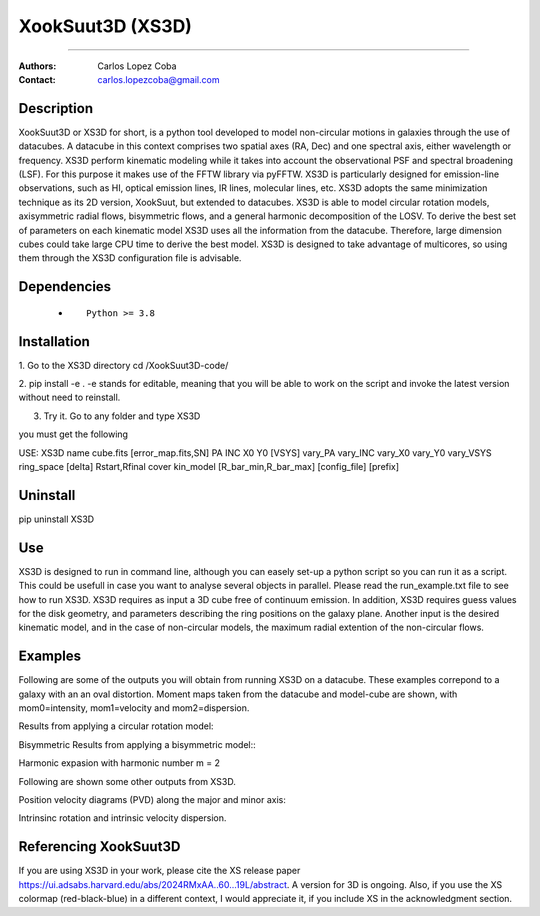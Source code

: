 

*******************************************
XookSuut3D (XS3D)
*******************************************

|logo|



====

:Authors: Carlos Lopez Coba
:Contact: carlos.lopezcoba@gmail.com




Description
===========
XookSuut3D or XS3D for short, is a python tool developed to model non-circular motions in galaxies through the use of datacubes.
A datacube in this context comprises two spatial axes (RA, Dec) and one spectral axis, either wavelength or frequency. 
XS3D perform kinematic modeling while it takes into account the observational PSF and spectral broadening (LSF). For this purpose
it makes use of the FFTW library via pyFFTW. 
XS3D is  particularly designed for emission-line observations, such as HI, optical emission lines, IR lines,
molecular lines, etc.
XS3D adopts the same minimization technique as its 2D version, XookSuut, but extended to datacubes.
XS3D is able to model circular rotation models, axisymmetric radial flows, bisymmetric flows, and a general harmonic decomposition of the LOSV.
To derive the best set of parameters on each kinematic model XS3D uses all the information from the datacube. Therefore,
large dimension cubes could take large CPU time to derive the best model.
XS3D is designed to take advantage of multicores, so using them through the XS3D configuration file is advisable.
 
 
Dependencies
===========

            * ::
            
                Python >= 3.8


Installation
===========

1. Go to the XS3D directory
cd /XookSuut3D-code/

2.  pip install -e .
-e stands for editable, meaning that you will be able to work on the script and invoke the latest version without need to reinstall.

3. Try it. Go to any folder and type XS3D

you must get the following ::

USE: XS3D name cube.fits [error_map.fits,SN] PA INC X0 Y0 [VSYS] vary_PA vary_INC vary_X0 vary_Y0 vary_VSYS ring_space [delta] Rstart,Rfinal cover kin_model [R_bar_min,R_bar_max] [config_file] [prefix]



Uninstall
===========

pip uninstall XS3D


Use
===========

XS3D is designed to run in command line, although you can easely set-up a python script so you can run it as a script.
This could be usefull in case you want to analyse several objects in parallel.
Please read the run_example.txt file to see how to run XS3D.
XS3D requires as input a 3D cube free of continuum emission.
In addition, XS3D requires guess values for the disk geometry, and parameters describing the ring positions on the galaxy plane.
Another input is the desired kinematic model, and in the case of non-circular models, the maximum radial extention of the non-circular flows.


Examples
===========
Following are some of the outputs you will obtain from running XS3D on a datacube. These examples correpond to a galaxy with an an oval distortion.
Moment maps taken from the datacube and model-cube are shown, with mom0=intensity, mom1=velocity and mom2=dispersion.

Results from applying a circular rotation model:
|circ|

Bisymmetric Results from applying a bisymmetric  model::
|bis|

Harmonic expasion with harmonic number m  = 2
|hrm|

Following are shown some other outputs from XS3D.

Position velocity diagrams (PVD) along the major and minor axis:
|pvd|

Intrinsinc rotation and intrinsic velocity dispersion.
|rotation_curve|





Referencing XookSuut3D
=================
 
If you are using XS3D in your work, please cite the XS release paper https://ui.adsabs.harvard.edu/abs/2024RMxAA..60...19L/abstract.
A version for 3D is ongoing.
Also, if you use the XS colormap (red-black-blue) in a different context, I would appreciate it, if you include XS in the acknowledgment section.


.. |logo| image:: logo.png
    :scale: 10 %
    :target: https://github.com/CarlosCoba/XS3D

.. |circ| image:: mommaps_circular_model_califa.png
    :scale: 10 %
    :target: https://github.com/CarlosCoba/XS3D

.. |hrm| image:: mommaps_hrm_2_model_califa.png
    :scale: 10 %
    :target: https://github.com/CarlosCoba/XS3D

.. |bis| image:: mommaps_bisymmetric_model_califa.png
    :scale: 10 %
    :target: https://github.com/CarlosCoba/XS3D

.. |pvd| image:: pvd_bisymmetric_model_califa.png
    :scale: 10 %
    :target: https://github.com/CarlosCoba/XS3D

.. |rotation_curve| image:: kin_bisymmetric_disp_califa.png
    :scale: 10 %
    :target: https://github.com/CarlosCoba/XS3D

